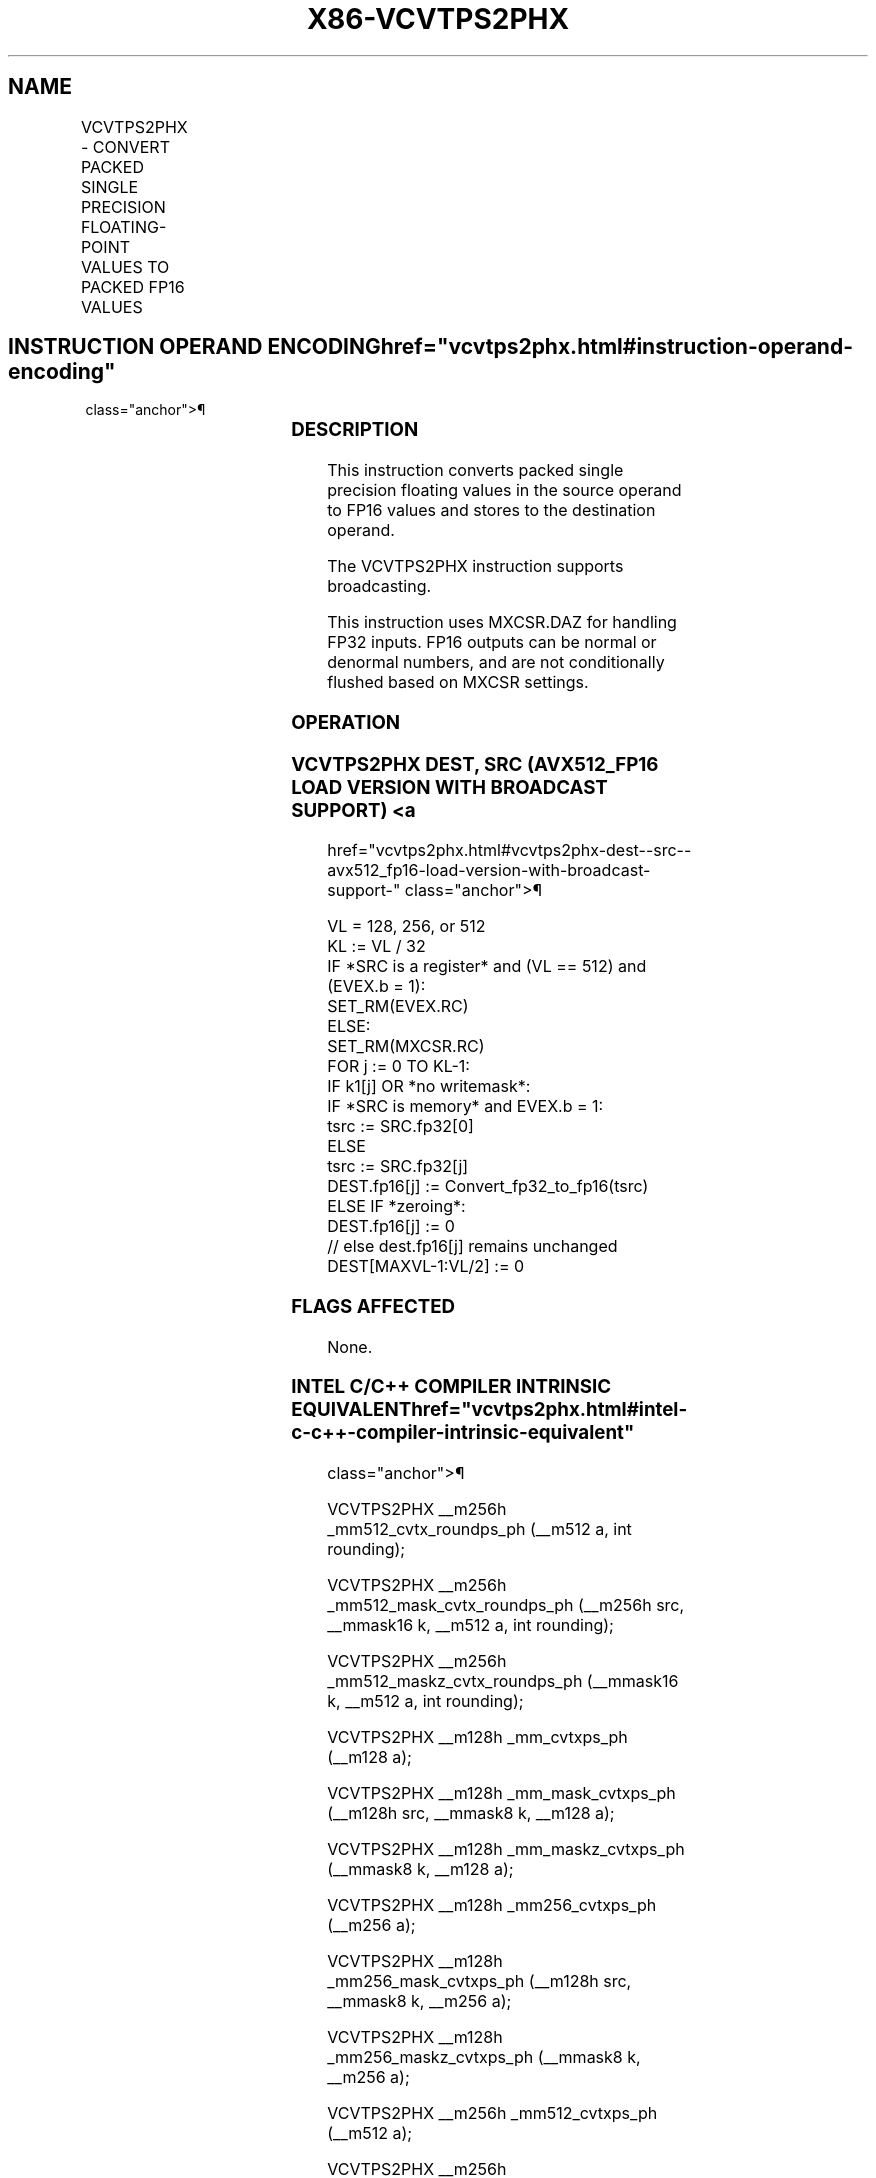 '\" t
.nh
.TH "X86-VCVTPS2PHX" "7" "December 2023" "Intel" "Intel x86-64 ISA Manual"
.SH NAME
VCVTPS2PHX - CONVERT PACKED SINGLE PRECISION FLOATING-POINT VALUES TO PACKED FP16 VALUES
.TS
allbox;
l l l l l 
l l l l l .
\fBOpcode/Instruction\fP	\fBOp / En\fP	\fB64/32 Bit Mode Support\fP	\fBCPUID Feature Flag\fP	\fBDescription\fP
T{
EVEX.128.66.MAP5.W0 1D /r VCVTPS2PHX xmm1{k1}{z}, xmm2/m128/m32bcst
T}	A	V/V	AVX512-FP16 AVX512VL	T{
Convert four packed single precision floating-point values in xmm2/m128/m32bcst to packed FP16 values, and store the result in xmm1 subject to writemask k1.
T}
T{
EVEX.256.66.MAP5.W0 1D /r VCVTPS2PHX xmm1{k1}{z}, ymm2/m256/m32bcst
T}	A	V/V	AVX512-FP16 AVX512VL	T{
Convert eight packed single precision floating-point values in ymm2/m256/m32bcst to packed FP16 values, and store the result in xmm1 subject to writemask k1.
T}
T{
EVEX.512.66.MAP5.W0 1D /r VCVTPS2PHX ymm1{k1}{z}, zmm2/m512/m32bcst {er}
T}	A	V/V	AVX512-FP16	T{
Convert sixteen packed single precision floating-point values in zmm2 /m512/m32bcst to packed FP16 values, and store the result in ymm1 subject to writemask k1.
T}
.TE

.SH INSTRUCTION OPERAND ENCODING  href="vcvtps2phx.html#instruction-operand-encoding"
class="anchor">¶

.TS
allbox;
l l l l l l 
l l l l l l .
\fBOp/En\fP	\fBTuple Type\fP	\fBOperand 1\fP	\fBOperand 2\fP	\fBOperand 3\fP	\fBOperand 4\fP
A	Full	ModRM:reg (w)	ModRM:r/m (r)	N/A	N/A
.TE

.SS DESCRIPTION
This instruction converts packed single precision floating values in the
source operand to FP16 values and stores to the destination operand.

.PP
The VCVTPS2PHX instruction supports broadcasting.

.PP
This instruction uses MXCSR.DAZ for handling FP32 inputs. FP16 outputs
can be normal or denormal numbers, and are not conditionally flushed
based on MXCSR settings.

.SS OPERATION
.SS VCVTPS2PHX DEST, SRC (AVX512_FP16 LOAD VERSION WITH BROADCAST SUPPORT) <a
href="vcvtps2phx.html#vcvtps2phx-dest--src--avx512_fp16-load-version-with-broadcast-support-"
class="anchor">¶

.EX
VL = 128, 256, or 512
KL := VL / 32
IF *SRC is a register* and (VL == 512) and (EVEX.b = 1):
    SET_RM(EVEX.RC)
ELSE:
    SET_RM(MXCSR.RC)
FOR j := 0 TO KL-1:
    IF k1[j] OR *no writemask*:
        IF *SRC is memory* and EVEX.b = 1:
            tsrc := SRC.fp32[0]
        ELSE
            tsrc := SRC.fp32[j]
        DEST.fp16[j] := Convert_fp32_to_fp16(tsrc)
    ELSE IF *zeroing*:
        DEST.fp16[j] := 0
    // else dest.fp16[j] remains unchanged
DEST[MAXVL-1:VL/2] := 0
.EE

.SS FLAGS AFFECTED
None.

.SS INTEL C/C++ COMPILER INTRINSIC EQUIVALENT  href="vcvtps2phx.html#intel-c-c++-compiler-intrinsic-equivalent"
class="anchor">¶

.EX
VCVTPS2PHX __m256h _mm512_cvtx_roundps_ph (__m512 a, int rounding);

VCVTPS2PHX __m256h _mm512_mask_cvtx_roundps_ph (__m256h src, __mmask16 k, __m512 a, int rounding);

VCVTPS2PHX __m256h _mm512_maskz_cvtx_roundps_ph (__mmask16 k, __m512 a, int rounding);

VCVTPS2PHX __m128h _mm_cvtxps_ph (__m128 a);

VCVTPS2PHX __m128h _mm_mask_cvtxps_ph (__m128h src, __mmask8 k, __m128 a);

VCVTPS2PHX __m128h _mm_maskz_cvtxps_ph (__mmask8 k, __m128 a);

VCVTPS2PHX __m128h _mm256_cvtxps_ph (__m256 a);

VCVTPS2PHX __m128h _mm256_mask_cvtxps_ph (__m128h src, __mmask8 k, __m256 a);

VCVTPS2PHX __m128h _mm256_maskz_cvtxps_ph (__mmask8 k, __m256 a);

VCVTPS2PHX __m256h _mm512_cvtxps_ph (__m512 a);

VCVTPS2PHX __m256h _mm512_mask_cvtxps_ph (__m256h src, __mmask16 k, __m512 a);

VCVTPS2PHX __m256h _mm512_maskz_cvtxps_ph (__mmask16 k, __m512 a);
.EE

.SS SIMD FLOATING-POINT EXCEPTIONS  href="vcvtps2phx.html#simd-floating-point-exceptions"
class="anchor">¶

.PP
Invalid, Underflow, Overflow, Precision, Denormal (if MXCSR.DAZ=0).

.SS OTHER EXCEPTIONS
EVEX-encoded instructions, see Table
2-46, “Type E2 Class Exception Conditions.”

.PP
Additionally:

.TS
allbox;
l l 
l l .
\fB\fP	\fB\fP
#UD	If VEX.W=1.
#UD	T{
If VEX.vvvv != 1111B or EVEX.vvvv != 1111B.
T}
.TE

.SH COLOPHON
This UNOFFICIAL, mechanically-separated, non-verified reference is
provided for convenience, but it may be
incomplete or
broken in various obvious or non-obvious ways.
Refer to Intel® 64 and IA-32 Architectures Software Developer’s
Manual
\[la]https://software.intel.com/en\-us/download/intel\-64\-and\-ia\-32\-architectures\-sdm\-combined\-volumes\-1\-2a\-2b\-2c\-2d\-3a\-3b\-3c\-3d\-and\-4\[ra]
for anything serious.

.br
This page is generated by scripts; therefore may contain visual or semantical bugs. Please report them (or better, fix them) on https://github.com/MrQubo/x86-manpages.
